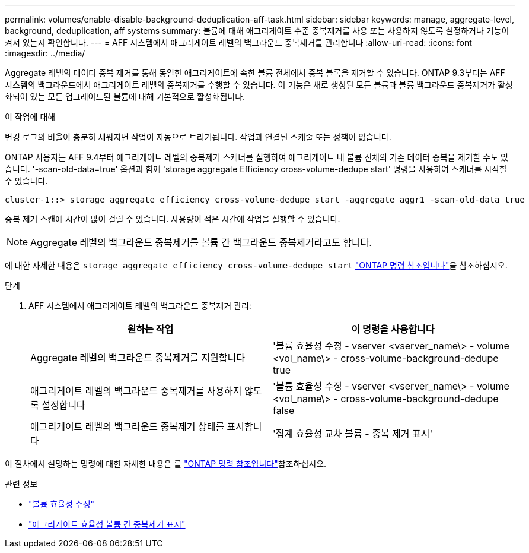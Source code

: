 ---
permalink: volumes/enable-disable-background-deduplication-aff-task.html 
sidebar: sidebar 
keywords: manage, aggregate-level, background, deduplication, aff systems 
summary: 볼륨에 대해 애그리게이트 수준 중복제거를 사용 또는 사용하지 않도록 설정하거나 기능이 켜져 있는지 확인합니다. 
---
= AFF 시스템에서 애그리게이트 레벨의 백그라운드 중복제거를 관리합니다
:allow-uri-read: 
:icons: font
:imagesdir: ../media/


[role="lead"]
Aggregate 레벨의 데이터 중복 제거를 통해 동일한 애그리게이트에 속한 볼륨 전체에서 중복 블록을 제거할 수 있습니다. ONTAP 9.3부터는 AFF 시스템의 백그라운드에서 애그리게이트 레벨의 중복제거를 수행할 수 있습니다. 이 기능은 새로 생성된 모든 볼륨과 볼륨 백그라운드 중복제거가 활성화되어 있는 모든 업그레이드된 볼륨에 대해 기본적으로 활성화됩니다.

.이 작업에 대해
변경 로그의 비율이 충분히 채워지면 작업이 자동으로 트리거됩니다. 작업과 연결된 스케줄 또는 정책이 없습니다.

ONTAP 사용자는 AFF 9.4부터 애그리게이트 레벨의 중복제거 스캐너를 실행하여 애그리게이트 내 볼륨 전체의 기존 데이터 중복을 제거할 수도 있습니다. '-scan-old-data=true' 옵션과 함께 'storage aggregate Efficiency cross-volume-dedupe start' 명령을 사용하여 스캐너를 시작할 수 있습니다.

[listing]
----
cluster-1::> storage aggregate efficiency cross-volume-dedupe start -aggregate aggr1 -scan-old-data true
----
중복 제거 스캔에 시간이 많이 걸릴 수 있습니다. 사용량이 적은 시간에 작업을 실행할 수 있습니다.

[NOTE]
====
Aggregate 레벨의 백그라운드 중복제거를 볼륨 간 백그라운드 중복제거라고도 합니다.

====
에 대한 자세한 내용은 `storage aggregate efficiency cross-volume-dedupe start` link:https://docs.netapp.com/us-en/ontap-cli/storage-aggregate-efficiency-cross-volume-dedupe-start.html["ONTAP 명령 참조입니다"^]을 참조하십시오.

.단계
. AFF 시스템에서 애그리게이트 레벨의 백그라운드 중복제거 관리:
+
[cols="2*"]
|===
| 원하는 작업 | 이 명령을 사용합니다 


 a| 
Aggregate 레벨의 백그라운드 중복제거를 지원합니다
 a| 
'볼륨 효율성 수정 - vserver <vserver_name\> - volume <vol_name\> - cross-volume-background-dedupe true



 a| 
애그리게이트 레벨의 백그라운드 중복제거를 사용하지 않도록 설정합니다
 a| 
'볼륨 효율성 수정 - vserver <vserver_name\> - volume <vol_name\> - cross-volume-background-dedupe false



 a| 
애그리게이트 레벨의 백그라운드 중복제거 상태를 표시합니다
 a| 
'집계 효율성 교차 볼륨 - 중복 제거 표시'

|===


이 절차에서 설명하는 명령에 대한 자세한 내용은 를 link:https://docs.netapp.com/us-en/ontap-cli/["ONTAP 명령 참조입니다"^]참조하십시오.

.관련 정보
* link:https://docs.netapp.com/us-en/ontap-cli/volume-efficiency-modify.html["볼륨 효율성 수정"^]
* link:https://docs.netapp.com/us-en/ontap-cli/storage-aggregate-efficiency-cross-volume-dedupe-show.html["애그리게이트 효율성 볼륨 간 중복제거 표시"^]

